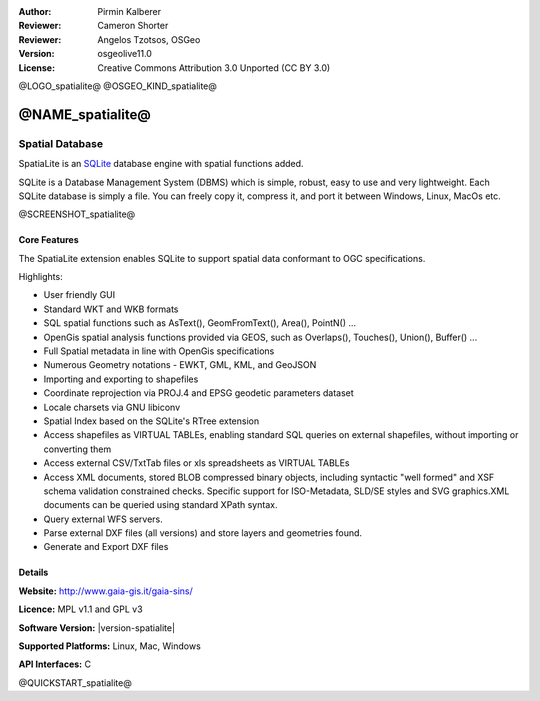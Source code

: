 :Author: Pirmin Kalberer
:Reviewer: Cameron Shorter
:Reviewer: Angelos Tzotsos, OSGeo
:Version: osgeolive11.0
:License: Creative Commons Attribution 3.0 Unported (CC BY 3.0)

@LOGO_spatialite@
@OSGEO_KIND_spatialite@


@NAME_spatialite@
================================================================================

Spatial Database
~~~~~~~~~~~~~~~~~~~~~~~~~~~~~~~~~~~~~~~~~~~~~~~~~~~~~~~~~~~~~~~~~~~~~~~~~~~~~~~~

SpatiaLite is an SQLite_ database engine with spatial functions added. 

SQLite is a Database Management System (DBMS) which is simple, robust, easy to use and very lightweight. Each SQLite database is simply a file. You can freely copy it, compress it, and port it between Windows, Linux, MacOs etc.

.. _SQLite: http://www.sqlite.org/

@SCREENSHOT_spatialite@

Core Features
--------------------------------------------------------------------------------

The SpatiaLite extension enables SQLite to support spatial data conformant to OGC specifications.

Highlights:

* User friendly GUI 
* Standard WKT and WKB formats
* SQL spatial functions such as AsText(), GeomFromText(), Area(), PointN() ...
* OpenGis spatial analysis functions provided via GEOS, such as Overlaps(), Touches(), Union(), Buffer() ...
* Full Spatial metadata in line with OpenGis specifications
* Numerous Geometry notations - EWKT, GML, KML, and GeoJSON
* Importing and exporting to shapefiles
* Coordinate reprojection via PROJ.4 and EPSG geodetic parameters dataset
* Locale charsets via GNU libiconv
* Spatial Index based on the SQLite's RTree extension
* Access shapefiles as VIRTUAL TABLEs, enabling standard SQL queries on external shapefiles, without importing or converting them
* Access external CSV/TxtTab files or xls spreadsheets as VIRTUAL TABLEs 
* Access XML documents, stored BLOB compressed binary objects, including syntactic "well formed" and XSF schema validation constrained checks. Specific support for ISO-Metadata, SLD/SE styles and SVG graphics.XML documents can be queried using standard XPath syntax.
* Query external WFS servers.
* Parse external DXF files (all versions) and store layers and geometries found.
* Generate and Export DXF files

Details
--------------------------------------------------------------------------------

**Website:** http://www.gaia-gis.it/gaia-sins/

**Licence:** MPL v1.1 and GPL v3

**Software Version:** |version-spatialite|

**Supported Platforms:** Linux, Mac, Windows

**API Interfaces:** C


@QUICKSTART_spatialite@

.. presentation-note
    SpatiaLite is an SQLite database engine with spatial functions added. 
    Each SQLite database is simply a file. You can freely copy it, compress it, and port it between applications.
